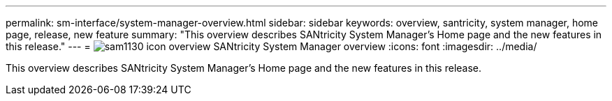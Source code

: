 ---
permalink: sm-interface/system-manager-overview.html
sidebar: sidebar
keywords: overview, santricity, system manager, home page, release, new feature
summary: "This overview describes SANtricity System Manager’s Home page and the new features in this release."
---
= image:../media/sam1130-icon-overview.gif[] SANtricity System Manager overview
:icons: font
:imagesdir: ../media/

[.lead]
This overview describes SANtricity System Manager's Home page and the new features in this release.
